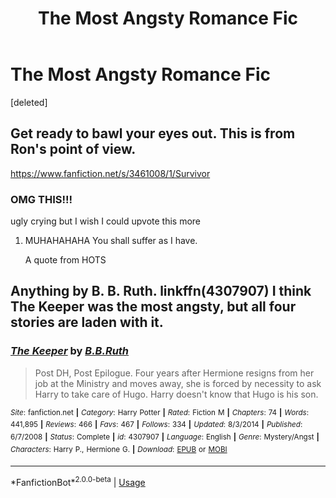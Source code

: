 #+TITLE: The Most Angsty Romance Fic

* The Most Angsty Romance Fic
:PROPERTIES:
:Score: 5
:DateUnix: 1581375492.0
:DateShort: 2020-Feb-11
:FlairText: Recommendation
:END:
[deleted]


** Get ready to bawl your eyes out. This is from Ron's point of view.

[[https://www.fanfiction.net/s/3461008/1/Survivor]]
:PROPERTIES:
:Author: HHrPie
:Score: 4
:DateUnix: 1581390380.0
:DateShort: 2020-Feb-11
:END:

*** OMG THIS!!!

ugly crying but I wish I could upvote this more
:PROPERTIES:
:Score: 3
:DateUnix: 1581395796.0
:DateShort: 2020-Feb-11
:END:

**** MUHAHAHAHA You shall suffer as I have.

A quote from HOTS
:PROPERTIES:
:Author: HHrPie
:Score: 2
:DateUnix: 1581401990.0
:DateShort: 2020-Feb-11
:END:


** Anything by B. B. Ruth. linkffn(4307907) I think The Keeper was the *most* angsty, but all four stories are laden with it.
:PROPERTIES:
:Author: rpeh
:Score: 1
:DateUnix: 1581417287.0
:DateShort: 2020-Feb-11
:END:

*** [[https://www.fanfiction.net/s/4307907/1/][*/The Keeper/*]] by [[https://www.fanfiction.net/u/1136781/B-B-Ruth][/B.B.Ruth/]]

#+begin_quote
  Post DH, Post Epilogue. Four years after Hermione resigns from her job at the Ministry and moves away, she is forced by necessity to ask Harry to take care of Hugo. Harry doesn't know that Hugo is his son.
#+end_quote

^{/Site/:} ^{fanfiction.net} ^{*|*} ^{/Category/:} ^{Harry} ^{Potter} ^{*|*} ^{/Rated/:} ^{Fiction} ^{M} ^{*|*} ^{/Chapters/:} ^{74} ^{*|*} ^{/Words/:} ^{441,895} ^{*|*} ^{/Reviews/:} ^{466} ^{*|*} ^{/Favs/:} ^{467} ^{*|*} ^{/Follows/:} ^{334} ^{*|*} ^{/Updated/:} ^{8/3/2014} ^{*|*} ^{/Published/:} ^{6/7/2008} ^{*|*} ^{/Status/:} ^{Complete} ^{*|*} ^{/id/:} ^{4307907} ^{*|*} ^{/Language/:} ^{English} ^{*|*} ^{/Genre/:} ^{Mystery/Angst} ^{*|*} ^{/Characters/:} ^{Harry} ^{P.,} ^{Hermione} ^{G.} ^{*|*} ^{/Download/:} ^{[[http://www.ff2ebook.com/old/ffn-bot/index.php?id=4307907&source=ff&filetype=epub][EPUB]]} ^{or} ^{[[http://www.ff2ebook.com/old/ffn-bot/index.php?id=4307907&source=ff&filetype=mobi][MOBI]]}

--------------

*FanfictionBot*^{2.0.0-beta} | [[https://github.com/tusing/reddit-ffn-bot/wiki/Usage][Usage]]
:PROPERTIES:
:Author: FanfictionBot
:Score: 1
:DateUnix: 1581417356.0
:DateShort: 2020-Feb-11
:END:
